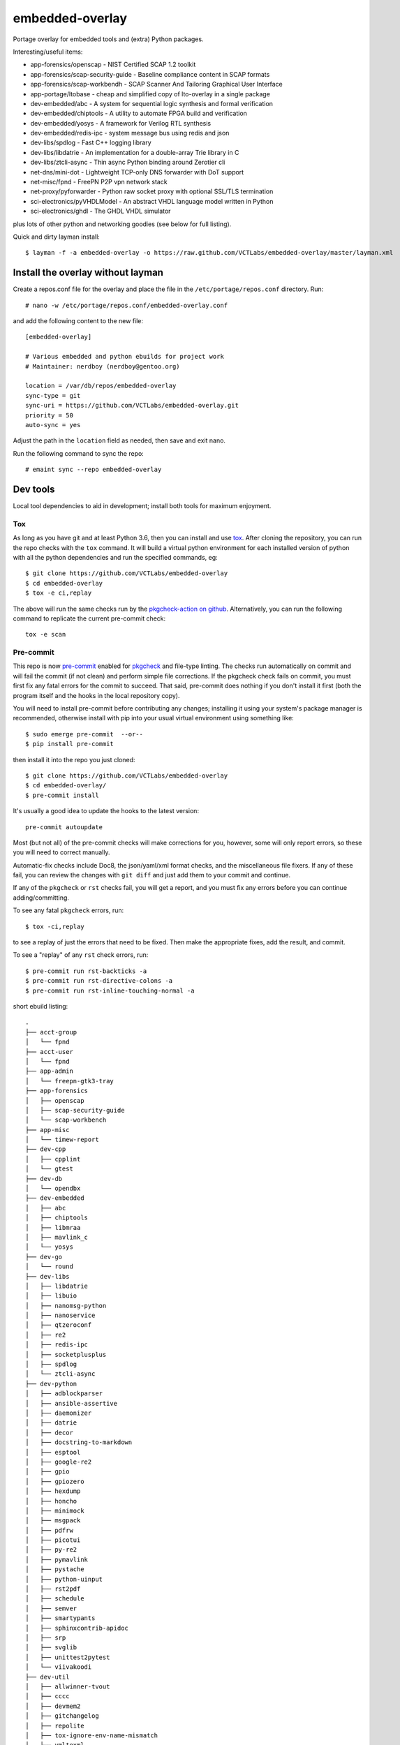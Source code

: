 ==================
 embedded-overlay
==================

|ci| |repoman|

|pre|

Portage overlay for embedded tools and (extra) Python packages.

Interesting/useful items:

* app-forensics/openscap - NIST Certified SCAP 1.2 toolkit
* app-forensics/scap-security-guide - Baseline compliance content in SCAP formats
* app-forensics/scap-workbendh - SCAP Scanner And Tailoring Graphical User Interface
* app-portage/ltobase - cheap and simplified copy of lto-overlay in a single package
* dev-embedded/abc - A system for sequential logic synthesis and formal verification
* dev-embedded/chiptools - A utility to automate FPGA build and verification
* dev-embedded/yosys - A framework for Verilog RTL synthesis
* dev-embedded/redis-ipc - system message bus using redis and json
* dev-libs/spdlog - Fast C++ logging library
* dev-libs/libdatrie - An implementation for a double-array Trie library in C
* dev-libs/ztcli-async - Thin async Python binding around Zerotier cli
* net-dns/mini-dot - Lightweight TCP-only DNS forwarder with DoT support
* net-misc/fpnd - FreePN P2P vpn network stack
* net-proxy/pyforwarder - Python raw socket proxy with optional SSL/TLS termination
* sci-electronics/pyVHDLModel - An abstract VHDL language model written in Python
* sci-electronics/ghdl - The GHDL VHDL simulator

plus lots of other python and networking goodies (see below for full listing).

Quick and dirty layman install::

  $ layman -f -a embedded-overlay -o https://raw.github.com/VCTLabs/embedded-overlay/master/layman.xml

Install the overlay without layman
==================================

Create a repos.conf file for the overlay and place the file in the
``/etc/portage/repos.conf`` directory.  Run::

  # nano -w /etc/portage/repos.conf/embedded-overlay.conf

and add the following content to the new file::

  [embedded-overlay]

  # Various embedded and python ebuilds for project work
  # Maintainer: nerdboy (nerdboy@gentoo.org)

  location = /var/db/repos/embedded-overlay
  sync-type = git
  sync-uri = https://github.com/VCTLabs/embedded-overlay.git
  priority = 50
  auto-sync = yes

Adjust the path in the ``location`` field as needed, then save and exit nano.

Run the following command to sync the repo::

  # emaint sync --repo embedded-overlay

Dev tools
=========

Local tool dependencies to aid in development; install both tools for
maximum enjoyment.

Tox
---

As long as you have git and at least Python 3.6, then you can install
and use `tox`_.  After cloning the repository, you can run the repo
checks with the ``tox`` command.  It will build a virtual python
environment for each installed version of python with all the python
dependencies and run the specified commands, eg:

::

  $ git clone https://github.com/VCTLabs/embedded-overlay
  $ cd embedded-overlay
  $ tox -e ci,replay

The above will run the same checks run by the `pkgcheck-action on github`_.
Alternatively, you can run the following command to replicate the current
pre-commit check::

  tox -e scan

Pre-commit
----------

This repo is now pre-commit_ enabled for pkgcheck_ and file-type linting.
The checks run automatically on commit and will fail the commit (if not
clean) and perform simple file corrections.  If the pkgcheck check fails
on commit, you must first fix any fatal errors for the commit to succeed.
That said, pre-commit does nothing if you don't install it first (both
the program itself and the hooks in the local repository copy).

You will need to install pre-commit before contributing any changes;
installing it using your system's package manager is recommended,
otherwise install with pip into your usual virtual environment using
something like::

  $ sudo emerge pre-commit  --or--
  $ pip install pre-commit

then install it into the repo you just cloned::

  $ git clone https://github.com/VCTLabs/embedded-overlay
  $ cd embedded-overlay/
  $ pre-commit install

It's usually a good idea to update the hooks to the latest version::

    pre-commit autoupdate

Most (but not all) of the pre-commit checks will make corrections for you,
however, some will only report errors, so these you will need to correct
manually.

Automatic-fix checks include Doc8, the json/yaml/xml format checks, and the
miscellaneous file fixers. If any of these fail, you can review the changes
with ``git diff`` and just add them to your commit and continue.

If any of the ``pkgcheck`` or ``rst`` checks fail, you will get a report,
and you must fix any errors before you can continue adding/committing.

To see any fatal ``pkgcheck`` errors, run::

  $ tox -ci,replay

to see a replay of just the errors that need to be fixed.  Then make the
appropriate fixes, add the result, and commit.

To see a "replay" of any ``rst`` check errors, run::

  $ pre-commit run rst-backticks -a
  $ pre-commit run rst-directive-colons -a
  $ pre-commit run rst-inline-touching-normal -a


.. _tox: https://github.com/tox-dev/tox
.. _pkgcheck: https://github.com/pkgcore/pkgcheck
.. _pkgcheck-action on github: https://github.com/pkgcore/pkgcheck-action
.. _pre-commit: https://pre-commit.com/index.html


.. |ci| image:: https://github.com/VCTLabs/embedded-overlay/actions/workflows/main.yml/badge.svg
    :target: https://github.com/VCTLabs/embedded-overlay/actions/workflows/main.yml
    :alt: PkgCheck CI status

.. |repoman| image:: https://github.com/VCTLabs/embedded-overlay/actions/workflows/repoman.yml/badge.svg
    :target: https://github.com/VCTLabs/embedded-overlay/actions/workflows/repoman.yml
    :alt: RepoMan CI status

.. |pre| image:: https://img.shields.io/badge/pre--commit-enabled-brightgreen?logo=pre-commit&logoColor=white
   :target: https://github.com/pre-commit/pre-commit
   :alt: pre-commit enabled


short ebuild listing::

  .
  ├── acct-group
  │   └── fpnd
  ├── acct-user
  │   └── fpnd
  ├── app-admin
  │   └── freepn-gtk3-tray
  ├── app-forensics
  │   ├── openscap
  │   ├── scap-security-guide
  │   └── scap-workbench
  ├── app-misc
  │   └── timew-report
  ├── dev-cpp
  │   ├── cpplint
  │   └── gtest
  ├── dev-db
  │   └── opendbx
  ├── dev-embedded
  │   ├── abc
  │   ├── chiptools
  │   ├── libmraa
  │   ├── mavlink_c
  │   └── yosys
  ├── dev-go
  │   └── round
  ├── dev-libs
  │   ├── libdatrie
  │   ├── libuio
  │   ├── nanomsg-python
  │   ├── nanoservice
  │   ├── qtzeroconf
  │   ├── re2
  │   ├── redis-ipc
  │   ├── socketplusplus
  │   ├── spdlog
  │   └── ztcli-async
  ├── dev-python
  │   ├── adblockparser
  │   ├── ansible-assertive
  │   ├── daemonizer
  │   ├── datrie
  │   ├── decor
  │   ├── docstring-to-markdown
  │   ├── esptool
  │   ├── google-re2
  │   ├── gpio
  │   ├── gpiozero
  │   ├── hexdump
  │   ├── honcho
  │   ├── minimock
  │   ├── msgpack
  │   ├── pdfrw
  │   ├── picotui
  │   ├── py-re2
  │   ├── pymavlink
  │   ├── pystache
  │   ├── python-uinput
  │   ├── rst2pdf
  │   ├── schedule
  │   ├── semver
  │   ├── smartypants
  │   ├── sphinxcontrib-apidoc
  │   ├── srp
  │   ├── svglib
  │   ├── unittest2pytest
  │   └── viivakoodi
  ├── dev-util
  │   ├── allwinner-tvout
  │   ├── cccc
  │   ├── devmem2
  │   ├── gitchangelog
  │   ├── repolite
  │   ├── tox-ignore-env-name-mismatch
  │   └── ymltoxml
  ├── licenses
  ├── media-gfx
  │   ├── diagrams
  │   ├── drawing
  │   └── svg2rlg
  ├── media-libs
  │   └── alsa-ucm-conf
  ├── media-video
  │   └── mjpg-streamer
  ├── net-dns
  │   ├── getdns
  │   └── mini-dot
  ├── net-ftp
  │   └── gftp
  ├── net-libs
  │   └── libtins
  ├── net-misc
  │   ├── fpnd
  │   ├── ipcalc
  │   ├── stunnel
  │   └── zerotier
  ├── net-proxy
  │   └── pyforwarder
  ├── profiles
  ├── sci-electronics
  │   ├── ghdl
  │   └── pyVHDLModel
  ├── sys-apps
  │   └── fstrimDaemon
  ├── sys-block
  │   └── bmap-tools
  ├── sys-boot
  │   └── grub
  ├── sys-firmware
  │   └── x13s-firmware
  ├── sys-libs
  │   └── newlib
  └── sys-power
      ├── pd-mapper
      ├── qmic
      ├── qrtr
      └── rmtfs
